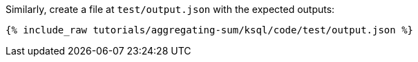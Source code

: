 Similarly, create a file at `test/output.json` with the expected outputs:

+++++
<pre class="snippet"><code class="json">{% include_raw tutorials/aggregating-sum/ksql/code/test/output.json %}</code></pre>
+++++
